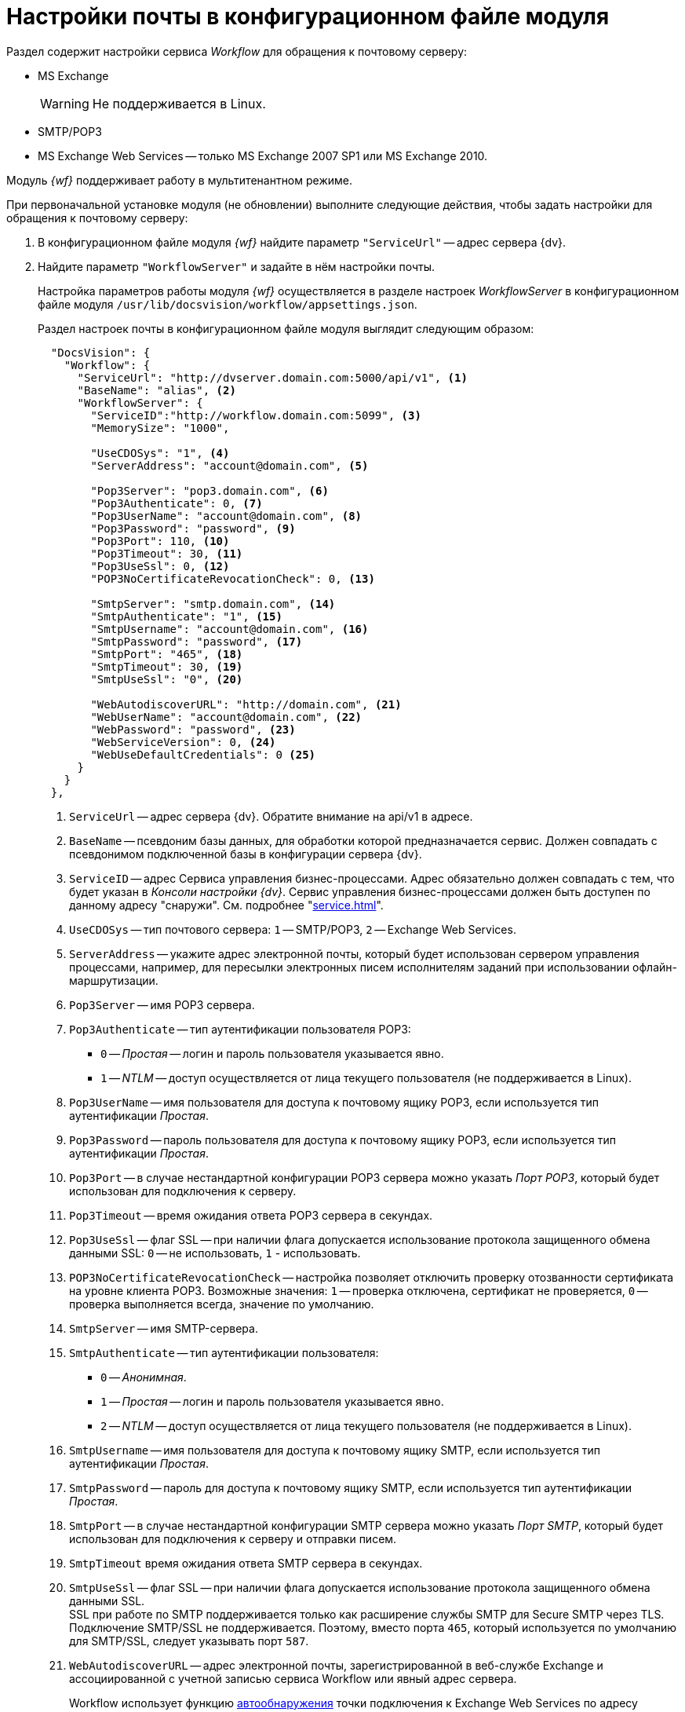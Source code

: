 = Настройки почты в конфигурационном файле модуля

Раздел содержит настройки сервиса _Workflow_ для обращения к почтовому серверу:

* MS Exchange
+
WARNING: Не поддерживается в Linux.
+
* SMTP/POP3
* MS Exchange Web Services -- только MS Exchange 2007 SP1 или MS Exchange 2010.

Модуль _{wf}_ поддерживает работу в мультитенантном режиме.

[#top]
.При первоначальной установке модуля (не обновлении) выполните следующие действия, чтобы задать настройки для обращения к почтовому серверу:
. В конфигурационном файле модуля _{wf}_ найдите параметр `"ServiceUrl"` -- адрес сервера {dv}.
. Найдите параметр `"WorkflowServer"` и задайте в нём настройки почты.
+
Настройка параметров работы модуля _{wf}_ осуществляется в разделе настроек _WorkflowServer_ в конфигурационном файле модуля `/usr/lib/docsvision/workflow/appsettings.json`.
+
Раздел настроек почты в конфигурационном файле модуля выглядит следующим образом:
+
[source,json]
----
  "DocsVision": {
    "Workflow": {
      "ServiceUrl": "http://dvserver.domain.com:5000/api/v1", <.>
      "BaseName": "alias", <.>
      "WorkflowServer": {
        "ServiceID":"http://workflow.domain.com:5099", <.>
        "MemorySize": "1000",

        "UseCDOSys": "1", <.>
        "ServerAddress": "account@domain.com", <.>

        "Pop3Server": "pop3.domain.com", <.>
        "Pop3Authenticate": 0, <.>
        "Pop3UserName": "account@domain.com", <.>
        "Pop3Password": "password", <.>
        "Pop3Port": 110, <.>
        "Pop3Timeout": 30, <.>
        "Pop3UseSsl": 0, <.>
        "POP3NoCertificateRevocationCheck": 0, <.>

        "SmtpServer": "smtp.domain.com", <.>
        "SmtpAuthenticate": "1", <.>
        "SmtpUsername": "account@domain.com", <.>
        "SmtpPassword": "password", <.>
        "SmtpPort": "465", <.>
        "SmtpTimeout": 30, <.>
        "SmtpUseSsl": "0", <.>

        "WebAutodiscoverURL": "http://domain.com", <.>
        "WebUserName": "account@domain.com", <.>
        "WebPassword": "password", <.>
        "WebServiceVersion": 0, <.>
        "WebUseDefaultCredentials": 0 <.>
      }
    }
  },
----
<.> `ServiceUrl` -- адрес сервера {dv}. Обратите внимание на api/v1 в адресе.
<.> `BaseName` -- псевдоним базы данных, для обработки которой предназначается сервис. Должен совпадать с псевдонимом подключенной базы в конфигурации сервера {dv}.
<.> `ServiceID` -- адрес Сервиса управления бизнес-процессами. Адрес обязательно должен совпадать с тем, что будет указан в _Консоли настройки {dv}_. Сервис управления бизнес-процессами должен быть доступен по данному адресу "снаружи". См. подробнее "xref:service.adoc[]".
<.> `UseCDOSys` -- тип почтового сервера: `1` -- SMTP/POP3, `2` -- Exchange Web Services.
<.> `ServerAddress` -- укажите адрес электронной почты, который будет использован сервером управления процессами, например, для пересылки электронных писем исполнителям заданий при использовании офлайн-маршрутизации.
<.> `Pop3Server` -- имя POP3 сервера.
<.> `Pop3Authenticate` -- тип аутентификации пользователя POP3:
+
* `0` -- _Простая_ -- логин и пароль пользователя указывается явно.
* `1` -- _NTLM_ -- доступ осуществляется от лица текущего пользователя (не поддерживается в Linux).
+
<.> `Pop3UserName` -- имя пользователя для доступа к почтовому ящику POP3, если используется тип аутентификации _Простая_.
<.> `Pop3Password` -- пароль пользователя для доступа к почтовому ящику POP3, если используется тип аутентификации _Простая_.
<.> `Pop3Port` -- в случае нестандартной конфигурации POP3 сервера можно указать _Порт POP3_, который будет использован для подключения к серверу.
<.> `Pop3Timeout` -- время ожидания ответа POP3 сервера в секундах.
<.> `Pop3UseSsl` -- флаг SSL -- при наличии флага допускается использование протокола защищенного обмена данными SSL: `0` -- не использовать, `1` - использовать.
<.> `POP3NoCertificateRevocationCheck` -- настройка позволяет отключить проверку отозванности сертификата на уровне клиента POP3. Возможные значения: `1` -- проверка отключена, сертификат не проверяется, `0` -- проверка выполняется всегда, значение по умолчанию.
<.> `SmtpServer` -- имя SMTP-сервера.
<.> `SmtpAuthenticate` -- тип аутентификации пользователя:
+
* `0` -- _Анонимная_.
* `1` -- _Простая_ -- логин и пароль пользователя указывается явно.
* `2` -- _NTLM_ -- доступ осуществляется от лица текущего пользователя (не поддерживается в Linux).
+
<.> `SmtpUsername` -- имя пользователя для доступа к почтовому ящику SMTP, если используется тип аутентификации _Простая_.
<.> `SmtpPassword` -- пароль для доступа к почтовому ящику SMTP, если используется тип аутентификации _Простая_.
<.> `SmtpPort` -- в случае нестандартной конфигурации SMTP сервера можно указать _Порт SMTP_, который будет использован для подключения к серверу и отправки писем.
<.> `SmtpTimeout` время ожидания ответа SMTP сервера в секундах.
<.> `SmtpUseSsl` -- флаг SSL -- при наличии флага допускается использование протокола защищенного обмена данными SSL. +
SSL при работе по SMTP поддерживается только как расширение службы SMTP для Secure SMTP через TLS. Подключение SMTP/SSL не поддерживается. Поэтому, вместо порта `465`, который используется по умолчанию для SMTP/SSL, следует указывать порт `587`.
+
<.> `WebAutodiscoverURL` -- адрес электронной почты, зарегистрированной в веб-службе Exchange и ассоциированной с учетной записью сервиса Workflow или явный адрес сервера.
+
Workflow использует функцию https://docs.microsoft.com/ru-ru/exchange/client-developer/exchange-web-services/autodiscover-for-exchange[автообнаружения] точки подключения к Exchange Web Services по адресу электронной почты, указанной в поле _Адрес сервера для подключения_. Если указан явный адрес сервера, автообнаружение будет отключено. См. дополнительные настройки автообнаружения <<redirect,ниже>>.
+
<.> `WebUserName` -- имя пользователя для аутентификации MS Exchange Web Services, если используется тип аутентификации _Простая_.
<.> `WebPassword` -- пароль пользователя для аутентификации MS Exchange Web Services, если используется тип аутентификации _Простая_.
<.> `WebServiceVersion` -- версия сервиса: 0 - 2007 SP1, 1 - 2010.
<.> `WebUseDefaultCredentials` -- тип аутентификации пользователя:
+
* `0` -- _Простая_ -- логин и пароль пользователя указывается явно.
* `1` -- _NTLM_ -- доступ осуществляется от лица текущего пользователя (не поддерживается в Linux).
+
. Чтобы все выполненные изменения вступили в силу, сохраните их и перезапустите службу *{wfs-new}*.

WARNING: По умолчанию в конфигурационном файле указаны пустые параметры, например `null` или `0`. Администратор должен самостоятельно настроить необходимые параметры.

****
Выбор типа отправки писем (локальный или удаленный) больше не поддерживается.
****

// [#program]
// == Настройка почты с помощью программы "{dv} Настройки почты для Workflow"
//
// Для распространения настроек почты на разные сервера предусмотрена специальная утилита _{dv} Настройки почты для Workflow_. Данная утилита позволяет задавать настройки электронной почты для любого сервера Workflow через SMTP/POP3, MS Exchange или через веб-сервисы Exchange.
//
// Интерфейс утилиты почти аналогичен интерфейсу окна <<top,Настройки почты>> в _Консоли настройки {dv}_. Единственное отличие утилиты в том, что в верхней строчке расположен раскрывающийся список БД. Настройка почты выполняется для выбранной в данной строке БД.
//
// .Окно "{dv} Workflow mail gate settings"
// image::mail-gate-settings.png[Окно "{dv} Workflow mail gate settings"]

[#redirect]
== Разрешение перенаправления при автообнаружении конечной точки Exchange Web Services

При подключении почтового шлюза Workflow к серверу Exchange Web Services используется функция автообнаружения конечной точки EWS, подробнее см. на https://docs.microsoft.com/ru-ru/exchange/client-developer/exchange-web-services/autodiscover-for-exchange[сайте Microsoft].

По умолчанию, если сервер автообнаружения EWS возвращает статус, перенаправляющий шлюз к почте Workflow на другой адрес подключения, автообнаружение будет завершено с ошибкой.

.Чтобы разрешить такие перенаправления:
. Добавьте в конфигурационном файле модуля в параметр `WorkflowServer` дополнительный параметр: `WebAllowRedirect` со значением `1`:
+
[source,json]
----
  "Docsvision": {
    "Workflow": {
      "WorkflowServer": {
        "WebAllowRedirect": 1
      }
    }
  },
----
+
. Перезапустите службу *{wfs-new}*.
. Если в организации используется кластер Workflow, повторите настройку на всех узлах.
+
[NOTE]
====
Обратите внимание, настройки для каждой БД хранятся в отдельных параметрах.
====

Функция автообнаружения EWS может быть отключена, если указать прямой адрес EWS. Когда при настройке мониторинга почты в поле _Адрес сервера для подключения_ указана почта, функция автообнаружения конечной точки EWS будет работать как раньше. Когда в поле указан явный адрес, автообнаружение будет отключено и будет использован указанный адрес.

[#oauth]
== Авторизация через OAuth при использовании Exchange Web Services

Microsoft больше не поддерживает обычную проверку подлинности в Exchange Online. В связи с этим рекомендуется использовать авторизацию через OAuth при использовании Exchange Web Services.

[NOTE]
====
Индивидуальная настройка шлюза на уровне UI БП при этом не поддерживается.
====

.Чтобы использовать OAuth с EWS выполните следующие настройки:
. Настройте приложение в требуемом тенанте Azure AD согласно https://docs.microsoft.com/en-us/exchange/client-developer/exchange-web-services/how-to-authenticate-an-ews-application-by-using-oauth[инструкции].
+
Когда есть варианты *delegated authentication* или *app-only authentication*, нужно выбирать вариант *app-only authentication*.
+
.В процессе настройки, необходимо сохранить три значения:
* Идентификатор созданного приложения -- идентификатор клиента, в настройках приложения.
* Идентификатор каталога -- идентификатор тенанта, в настройках приложения.
* Клиентский секрет из раздела _Сертификаты и секреты_.
+
. В конфигурационном файле, в параметре `Worfklow` создайте дополнительный параметр `Tenants`, у подчинённого параметра с именем нужной БД задайте следующие настройки:
+
[source,json]
----
  "Docsvision": {
    "Workflow": {
      "Tenants": {
        "docsvisiondb": {
          "WebUseOAuth": 1, <.>
          "WebOauthClientId": null, <.>
          "WebOauthTenantId": null, <.>
          "WebOauthExtData": null <.>
        }
      }
    }
  },
----
<.> `WebUseOAuth` -- использовать авторизацию через OAuth.
<.> `WebOauthClientId` -- идентификатор созданного приложения.
<.> `WebOauthTenantId` -- идентификатор каталога (идентификатор тенанта).
<.> `WebOauthExtData` -- клиентский секрет.
+
. В консоли настроек {dv}, в разделе _{wf}_ включите использование Exchange Web Services с использованием актуального адреса электронной почты, соответствующего нужному почтовому ящику.

При использовании OAuth, в настройке _Адрес сервера для подключения_ (аналогично настройке `WebAutodiscoverURL`) должен быть указан адрес email. Использование прямого адреса для подключения в этом случае не допускается.
